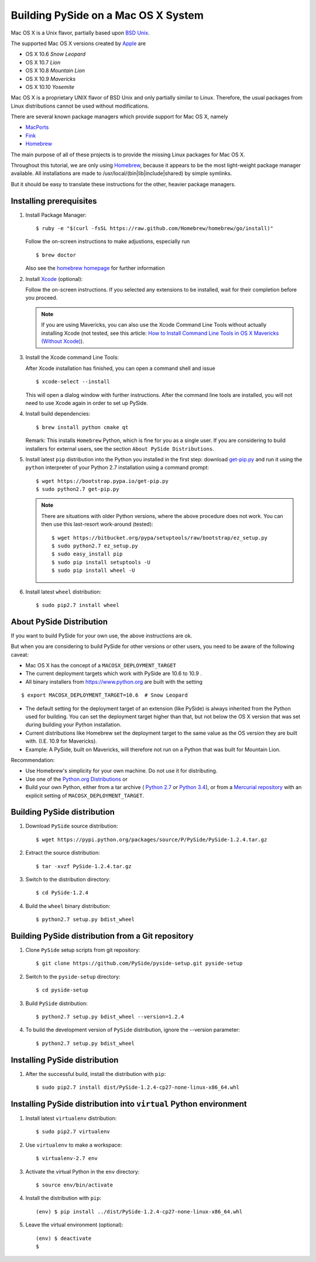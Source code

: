 .. _building_macosx:

Building PySide on a Mac OS X System
====================================

Mac OS X is a Unix flavor, partially based upon 
`BSD Unix <http://en.wikipedia.org/wiki/Berkeley_Software_Distribution>`_.

The supported Mac OS X versions created by `Apple <http://www.apple.com/>`_ are

- OS X 10.6 *Snow Leopard*
- OS X 10.7 *Lion*
- OS X 10.8 *Mountain Lion*
- OS X 10.9 *Mavericks*
- OS X 10.10 *Yosemite*

Mac OS X is a proprietary UNIX flavor of BSD Unix and only partially similar to
Linux. Therefore, the usual packages from Linux distributions cannot be used
without modifications.

There are several known package managers which provide support for Mac OS X, namely

- `MacPorts <http://www.macports.org/>`_
- `Fink <http://www.finkproject.org/>`_
- `Homebrew <http://brew.sh/>`_

The main purpose of all of these projects is to provide the missing Linux packages
for Mac OS X.

Throughout this tutorial, we are only using `Homebrew <http://brew.sh/>`_, because
it appears to be the most light-weight package manager available. All installations
are made to /usr/local/(bin|lib|include|shared) by simple symlinks.

But it should be easy to translate these instructions for the other, heavier package managers.


Installing prerequisites
------------------------

#. Install Package Manager:

   ::

      $ ruby -e "$(curl -fsSL https://raw.github.com/Homebrew/homebrew/go/install)"

   Follow the on-screen instructions to make adjustions, especially run

   ::

      $ brew doctor

   Also see the `homebrew homepage <http://brew.sh/>`_ for further information

#. Install `Xcode <https://itunes.apple.com/en/app/xcode/id497799835?mt=12>`_ (optional):

   Follow the on-screen instructions. If you selected any extensions to be installed,
   wait for their completion before you proceed.

   .. note::

      If you are using Mavericks, you can also use the Xcode Command Line Tools without actually installing Xcode
      (not tested, see this article: `How to Install Command Line Tools in OS X Mavericks (Without Xcode)
      <http://osxdaily.com/2014/02/12/install-command-line-tools-mac-os-x/>`_).

#. Install the Xcode command Line Tools:

   After Xcode installation has finished, you can open a command shell and issue

   ::

      $ xcode-select --install

   This will open a dialog window with further instructions.
   After the command line tools are installed, you will not need to use Xcode again
   in order to set up PySide.

#. Install build dependencies:

   ::

      $ brew install python cmake qt

   Remark: This installs ``Homebrew`` Python, which is fine for you as a single user.
   If you are considering to build installers for external users, see the section
   ``About PySide Distributions``.

#. Install latest ``pip`` distribution into the Python you
   installed in the first step: download `get-pip.py 
   <https://bootstrap.pypa.io/get-pip.py>`_ and run it using
   the ``python`` interpreter of your Python 2.7 installation using a
   command prompt:

   ::

      $ wget https://bootstrap.pypa.io/get-pip.py
      $ sudo python2.7 get-pip.py

   .. note::

      There are situations with older Python versions, where the above procedure does not work.
      You can then use this last-resort work-around (tested)::

         $ wget https://bitbucket.org/pypa/setuptools/raw/bootstrap/ez_setup.py
         $ sudo python2.7 ez_setup.py
         $ sudo easy_install pip
         $ sudo pip install setuptools -U
         $ sudo pip install wheel -U

#. Install latest ``wheel`` distribution:

   ::

      $ sudo pip2.7 install wheel


About PySide Distribution
-------------------------

If you want to build PySide for your own use, the above instructions are ok.

But when you are considering to build PySide for other versions or other users, you need
to be aware of the following caveat:

- Mac OS X has the concept of a ``MACOSX_DEPLOYMENT_TARGET``

- The current deployment targets which work with PySide are 10.6 to 10.9 .

- All binary installers from https://www.python.org are built with the setting

::

   $ export MACOSX_DEPLOYMENT_TARGET=10.6  # Snow Leopard

- The default setting for the deployment target of an extension (like PySide)
  is always inherited from the Python used for building.
  You can set the deployment target higher than that, but not below the
  OS X version that was set during building your Python installation.
  
- Current distributions like Homebrew set the deployment target to the same
  value as the OS version they are built with. (I.E. 10.9 for Mavericks).
  
- Example: A PySide, built on Mavericks, will therefore not run on a Python that was built
  for Mountain Lion.

Recommendation:

- Use Homebrew's simplicity for your own machine. Do not use it for distributing.

- Use one of the `Python.org Distributions <https://www.python.org/downloads/>`_
  or 
  
- Build your own Python, either from a tar archive (
  `Python 2.7 <https://www.python.org/ftp/python/2.7.6/Python-2.7.6.tgz>`_ or
  `Python 3.4 <https://www.python.org/ftp/python/3.4.0/Python-3.4.0.tgz>`_), or from a
  `Mercurial repository <https://docs.python.org/devguide/>`_ with an explicit setting of
  ``MACOSX_DEPLOYMENT_TARGET``.

Building PySide distribution
----------------------------

#. Download ``PySide`` source distribution:

   ::

      $ wget https://pypi.python.org/packages/source/P/PySide/PySide-1.2.4.tar.gz

#. Extract the source distribution:

   ::

      $ tar -xvzf PySide-1.2.4.tar.gz

#. Switch to the distribution directory:

   ::

      $ cd PySide-1.2.4

#. Build the ``wheel`` binary distribution:

   ::

      $ python2.7 setup.py bdist_wheel


Building PySide distribution from a Git repository
--------------------------------------------------

#. Clone ``PySide`` setup scripts from git repository:

   ::

      $ git clone https://github.com/PySide/pyside-setup.git pyside-setup

#. Switch to the ``pyside-setup`` directory:

   ::

      $ cd pyside-setup

#. Build ``PySide`` distribution:

   ::

      $ python2.7 setup.py bdist_wheel --version=1.2.4

   ..  commented out, working on this
        #. Optionally you can build standalone version of distribution with embedded Qt libs:
        
           ::
        
              $ python2.7 setup.py bdist_wheel --version=1.2.4 --standalone

#. To build the development version of ``PySide`` distribution, ignore the --version parameter:

   ::

      $ python2.7 setup.py bdist_wheel


Installing PySide distribution
------------------------------

#. After the successful build, install the distribution with ``pip``:

   ::

      $ sudo pip2.7 install dist/PySide-1.2.4-cp27-none-linux-x86_64.whl


Installing PySide distribution into ``virtual`` Python environment
------------------------------------------------------------------

#. Install latest ``virtualenv`` distribution:

   ::

      $ sudo pip2.7 virtualenv

#. Use ``virtualenv`` to make a workspace:

   ::

      $ virtualenv-2.7 env

#. Activate the virtual Python in the ``env`` directory:

   ::

      $ source env/bin/activate

#. Install the distribution with ``pip``:

   ::

      (env) $ pip install ../dist/PySide-1.2.4-cp27-none-linux-x86_64.whl

#. Leave the virtual environment (optional):

   ::

      (env) $ deactivate
      $ 
